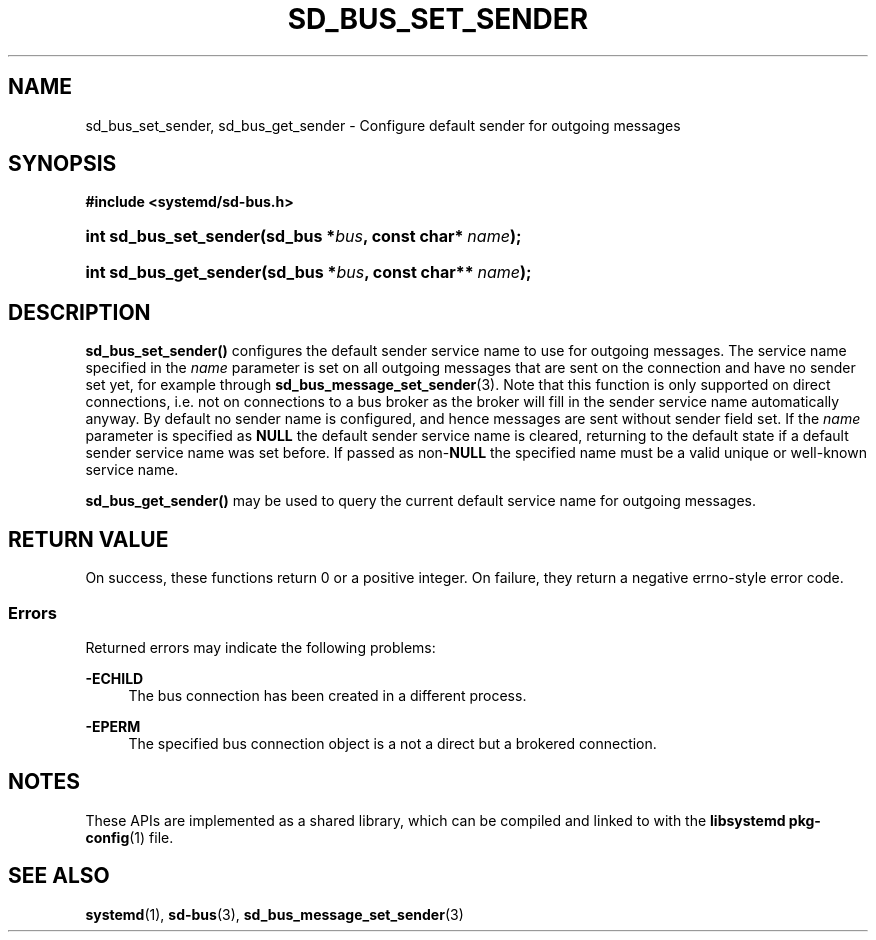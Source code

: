 '\" t
.TH "SD_BUS_SET_SENDER" "3" "" "systemd 251" "sd_bus_set_sender"
.\" -----------------------------------------------------------------
.\" * Define some portability stuff
.\" -----------------------------------------------------------------
.\" ~~~~~~~~~~~~~~~~~~~~~~~~~~~~~~~~~~~~~~~~~~~~~~~~~~~~~~~~~~~~~~~~~
.\" http://bugs.debian.org/507673
.\" http://lists.gnu.org/archive/html/groff/2009-02/msg00013.html
.\" ~~~~~~~~~~~~~~~~~~~~~~~~~~~~~~~~~~~~~~~~~~~~~~~~~~~~~~~~~~~~~~~~~
.ie \n(.g .ds Aq \(aq
.el       .ds Aq '
.\" -----------------------------------------------------------------
.\" * set default formatting
.\" -----------------------------------------------------------------
.\" disable hyphenation
.nh
.\" disable justification (adjust text to left margin only)
.ad l
.\" -----------------------------------------------------------------
.\" * MAIN CONTENT STARTS HERE *
.\" -----------------------------------------------------------------
.SH "NAME"
sd_bus_set_sender, sd_bus_get_sender \- Configure default sender for outgoing messages
.SH "SYNOPSIS"
.sp
.ft B
.nf
#include <systemd/sd\-bus\&.h>
.fi
.ft
.HP \w'int\ sd_bus_set_sender('u
.BI "int sd_bus_set_sender(sd_bus\ *" "bus" ", const\ char*\ " "name" ");"
.HP \w'int\ sd_bus_get_sender('u
.BI "int sd_bus_get_sender(sd_bus\ *" "bus" ", const\ char**\ " "name" ");"
.SH "DESCRIPTION"
.PP
\fBsd_bus_set_sender()\fR
configures the default sender service name to use for outgoing messages\&. The service name specified in the
\fIname\fR
parameter is set on all outgoing messages that are sent on the connection and have no sender set yet, for example through
\fBsd_bus_message_set_sender\fR(3)\&. Note that this function is only supported on direct connections, i\&.e\&. not on connections to a bus broker as the broker will fill in the sender service name automatically anyway\&. By default no sender name is configured, and hence messages are sent without sender field set\&. If the
\fIname\fR
parameter is specified as
\fBNULL\fR
the default sender service name is cleared, returning to the default state if a default sender service name was set before\&. If passed as non\-\fBNULL\fR
the specified name must be a valid unique or well\-known service name\&.
.PP
\fBsd_bus_get_sender()\fR
may be used to query the current default service name for outgoing messages\&.
.SH "RETURN VALUE"
.PP
On success, these functions return 0 or a positive integer\&. On failure, they return a negative errno\-style error code\&.
.SS "Errors"
.PP
Returned errors may indicate the following problems:
.PP
\fB\-ECHILD\fR
.RS 4
The bus connection has been created in a different process\&.
.RE
.PP
\fB\-EPERM\fR
.RS 4
The specified bus connection object is a not a direct but a brokered connection\&.
.RE
.SH "NOTES"
.PP
These APIs are implemented as a shared library, which can be compiled and linked to with the
\fBlibsystemd\fR\ \&\fBpkg-config\fR(1)
file\&.
.SH "SEE ALSO"
.PP
\fBsystemd\fR(1),
\fBsd-bus\fR(3),
\fBsd_bus_message_set_sender\fR(3)
